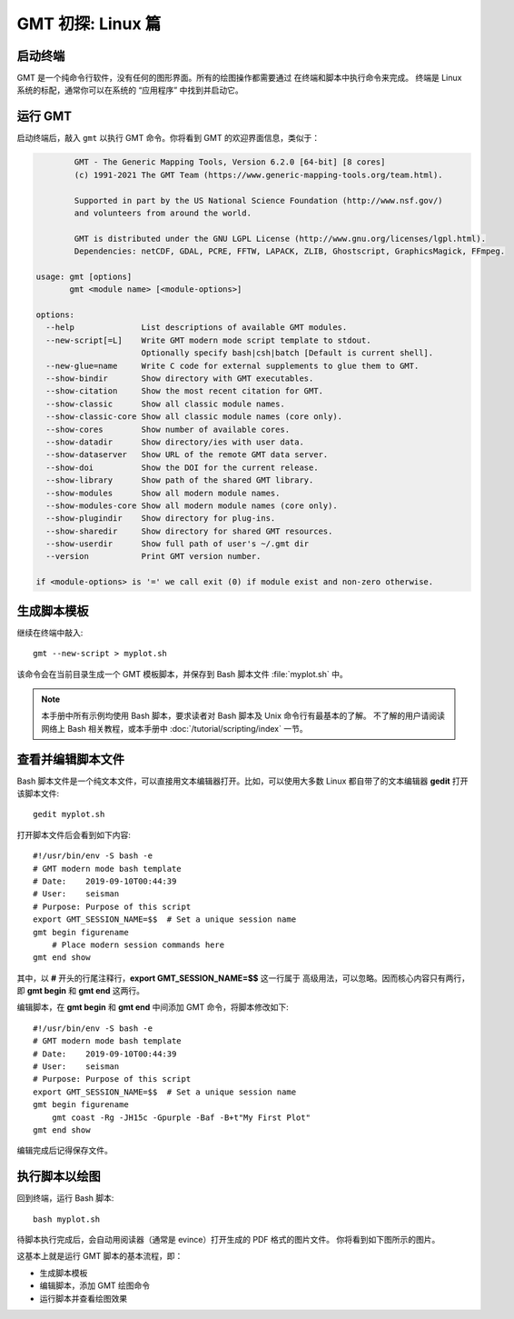 GMT 初探: Linux 篇
==================

启动终端
--------

GMT 是一个纯命令行软件，没有任何的图形界面。所有的绘图操作都需要通过
在终端和脚本中执行命令来完成。
终端是 Linux 系统的标配，通常你可以在系统的 “应用程序” 中找到并启动它。

运行 GMT
--------

启动终端后，敲入 ``gmt`` 以执行 GMT 命令。你将看到 GMT 的欢迎界面信息，类似于：

.. code-block:: console

            GMT - The Generic Mapping Tools, Version 6.2.0 [64-bit] [8 cores]
            (c) 1991-2021 The GMT Team (https://www.generic-mapping-tools.org/team.html).

            Supported in part by the US National Science Foundation (http://www.nsf.gov/)
            and volunteers from around the world.

            GMT is distributed under the GNU LGPL License (http://www.gnu.org/licenses/lgpl.html).
            Dependencies: netCDF, GDAL, PCRE, FFTW, LAPACK, ZLIB, Ghostscript, GraphicsMagick, FFmpeg.

    usage: gmt [options]
           gmt <module name> [<module-options>]

    options:
      --help              List descriptions of available GMT modules.
      --new-script[=L]    Write GMT modern mode script template to stdout.
                          Optionally specify bash|csh|batch [Default is current shell].
      --new-glue=name     Write C code for external supplements to glue them to GMT.
      --show-bindir       Show directory with GMT executables.
      --show-citation     Show the most recent citation for GMT.
      --show-classic      Show all classic module names.
      --show-classic-core Show all classic module names (core only).
      --show-cores        Show number of available cores.
      --show-datadir      Show directory/ies with user data.
      --show-dataserver   Show URL of the remote GMT data server.
      --show-doi          Show the DOI for the current release.
      --show-library      Show path of the shared GMT library.
      --show-modules      Show all modern module names.
      --show-modules-core Show all modern module names (core only).
      --show-plugindir    Show directory for plug-ins.
      --show-sharedir     Show directory for shared GMT resources.
      --show-userdir      Show full path of user's ~/.gmt dir
      --version           Print GMT version number.

    if <module-options> is '=' we call exit (0) if module exist and non-zero otherwise.

生成脚本模板
------------

继续在终端中敲入::

    gmt --new-script > myplot.sh

该命令会在当前目录生成一个 GMT 模板脚本，并保存到 Bash 脚本文件 :file:`myplot.sh` 中。

.. note::

    本手册中所有示例均使用 Bash 脚本，要求读者对 Bash 脚本及 Unix 命令行有最基本的了解。
    不了解的用户请阅读网络上 Bash 相关教程，或本手册中 :doc:`/tutorial/scripting/index` 一节。

查看并编辑脚本文件
------------------

Bash 脚本文件是一个纯文本文件，可以直接用文本编辑器打开。比如，可以使用大多数
Linux 都自带了的文本编辑器 **gedit** 打开该脚本文件::

    gedit myplot.sh

打开脚本文件后会看到如下内容::

    #!/usr/bin/env -S bash -e
    # GMT modern mode bash template
    # Date:    2019-09-10T00:44:39
    # User:    seisman
    # Purpose: Purpose of this script
    export GMT_SESSION_NAME=$$	# Set a unique session name
    gmt begin figurename
        # Place modern session commands here
    gmt end show

其中，以 **#** 开头的行尾注释行，\ **export GMT_SESSION_NAME=$$** 这一行属于
高级用法，可以忽略。因而核心内容只有两行，即 **gmt begin** 和 **gmt end** 这两行。

编辑脚本，在 **gmt begin** 和 **gmt end** 中间添加 GMT 命令，将脚本修改如下::

    #!/usr/bin/env -S bash -e
    # GMT modern mode bash template
    # Date:    2019-09-10T00:44:39
    # User:    seisman
    # Purpose: Purpose of this script
    export GMT_SESSION_NAME=$$	# Set a unique session name
    gmt begin figurename
        gmt coast -Rg -JH15c -Gpurple -Baf -B+t"My First Plot"
    gmt end show

编辑完成后记得保存文件。

执行脚本以绘图
--------------

回到终端，运行 Bash 脚本::

    bash myplot.sh

待脚本执行完成后，会自动用阅读器（通常是 evince）打开生成的 PDF 格式的图片文件。
你将看到如下图所示的图片。

.. gmtplot::
    :width: 75%
    :show-code: false

    #!/usr/bin/env bash
    # GMT modern mode bash template
    # Date:    2019-09-10T00:44:39
    # User:    seisman
    # Purpose: Purpose of this script
    export GMT_SESSION_NAME=$$	# Set a unique session name
    gmt begin figurename png,pdf
        gmt coast -Rg -JH15c -Gpurple -Baf -B+t"My First Plot"
    gmt end

这基本上就是运行 GMT 脚本的基本流程，即：

- 生成脚本模板
- 编辑脚本，添加 GMT 绘图命令
- 运行脚本并查看绘图效果
